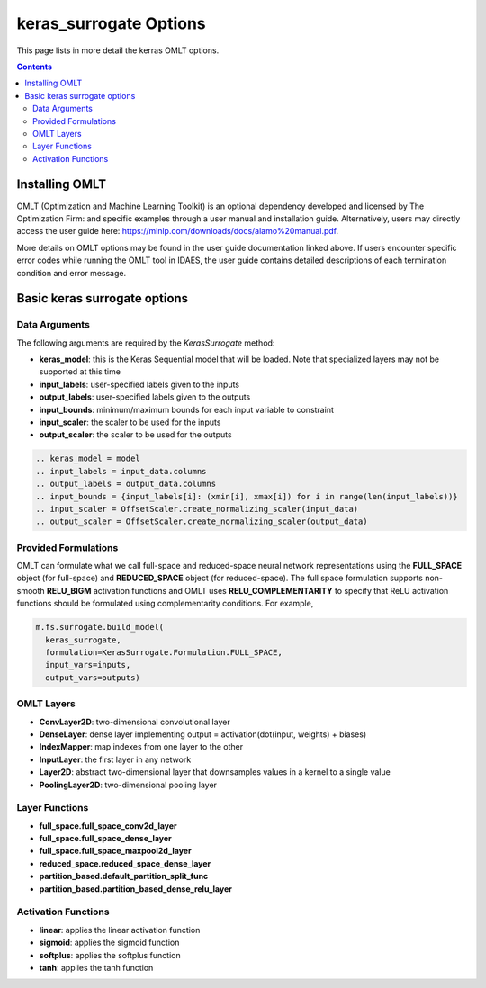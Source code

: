 keras_surrogate Options
=======================

This page lists in more detail the kerras OMLT options.

.. contents::
    :depth: 2

Installing OMLT
----------------

OMLT (Optimization and Machine Learning Toolkit) is an optional dependency developed and licensed by The Optimization Firm: and specific examples through a user manual and installation guide. Alternatively, users may directly access the user guide here: https://minlp.com/downloads/docs/alamo%20manual.pdf.

More details on OMLT options may be found in the user guide documentation linked above. If users encounter specific error codes while running the OMLT tool in IDAES, the user guide contains detailed descriptions of each termination condition and error message.

Basic keras surrogate options
-----------------------------

Data Arguments
^^^^^^^^^^^^^^

The following arguments are required by the `KerasSurrogate` method:

* **keras_model**: this is the Keras Sequential model that will be loaded. Note that specialized layers may not be supported at this time
* **input_labels**: user-specified labels given to the inputs
* **output_labels**: user-specified labels given to the outputs
* **input_bounds**: minimum/maximum bounds for each input variable to constraint 
* **input_scaler**: the scaler to be used for the inputs
* **output_scaler**: the scaler to be used for the outputs

.. code-block:: python

  .. keras_model = model
  .. input_labels = input_data.columns
  .. output_labels = output_data.columns
  .. input_bounds = {input_labels[i]: (xmin[i], xmax[i]) for i in range(len(input_labels))}
  .. input_scaler = OffsetScaler.create_normalizing_scaler(input_data)
  .. output_scaler = OffsetScaler.create_normalizing_scaler(output_data)

Provided Formulations
^^^^^^^^^^^^^^^^^^^^^

OMLT can formulate what we call full-space and reduced-space neural network representations using the **FULL_SPACE** object (for full-space) and **REDUCED_SPACE** object (for reduced-space). The full space formulation supports non-smooth **RELU_BIGM** activation functions and OMLT uses **RELU_COMPLEMENTARITY** to specify that ReLU activation functions should be formulated using complementarity conditions. For example,

.. code-block:: python

  m.fs.surrogate.build_model(
    keras_surrogate,
    formulation=KerasSurrogate.Formulation.FULL_SPACE,
    input_vars=inputs,
    output_vars=outputs)


OMLT Layers
^^^^^^^^^^^

* **ConvLayer2D**: two-dimensional convolutional layer
* **DenseLayer**: dense layer implementing output = activation(dot(input, weights) + biases)
* **IndexMapper**: map indexes from one layer to the other
* **InputLayer**: the first layer in any network
* **Layer2D**: abstract two-dimensional layer that downsamples values in a kernel to a single value
* **PoolingLayer2D**: two-dimensional pooling layer


Layer Functions
^^^^^^^^^^^^^^^

* **full_space.full_space_conv2d_layer**
* **full_space.full_space_dense_layer**
* **full_space.full_space_maxpool2d_layer** 
* **reduced_space.reduced_space_dense_layer**
* **partition_based.default_partition_split_func**
* **partition_based.partition_based_dense_relu_layer**


Activation Functions
^^^^^^^^^^^^^^^^^^^^

* **linear**: applies the linear activation function
* **sigmoid**: applies the sigmoid function
* **softplus**: applies the softplus function
* **tanh**: applies the tanh function
